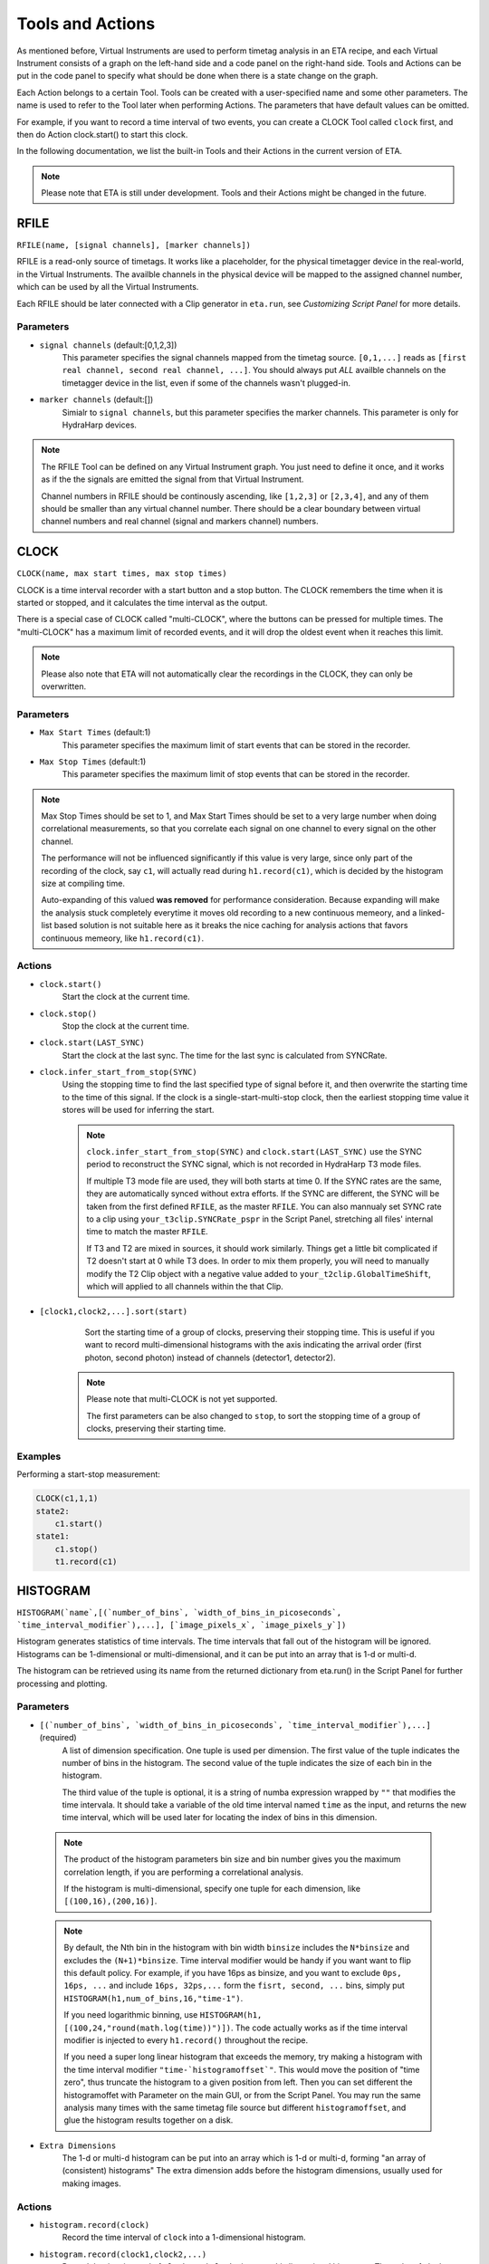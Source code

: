Tools and Actions
===============================

As mentioned before, Virtual Instruments are used to perform timetag analysis in an ETA recipe, and each Virtual Instrument consists of a graph on the left-hand side and a code panel on the right-hand side. Tools and Actions can be put in the code panel to specify what should be done when there is a state change on the graph. 

Each Action belongs to a certain Tool. Tools can be created with a user-specified name and some other parameters. The name is used to refer to the Tool later when performing Actions. The parameters that have default values can be omitted. 

For example, if you want to record a time interval of two events, you can create a CLOCK Tool called ``clock`` first, and then do Action clock.start() to start this clock.

In the following documentation, we list the built-in Tools and their Actions in the current version of ETA. 

.. note::
    Please note that ETA is still under development. Tools and their Actions might be changed in the future.

RFILE
------------------------------
``RFILE(name, [signal channels], [marker channels])``

RFILE is a read-only source of timetags. It works like a placeholder, for the physical timetagger device in the real-world, in the Virtual Instruments. The availble channels in the physical device will be mapped to the assigned channel number, which can be used by all the Virtual Instruments.

Each RFILE should be later connected with a Clip generator in ``eta.run``, see `Customizing Script Panel` for more details. 

Parameters
......

- ``signal channels`` (default:[0,1,2,3])
    This parameter specifies the signal channels mapped from the timetag source. ``[0,1,...]`` reads as ``[first real channel, second real channel, ...]``. You should always put *ALL* availble channels on the timetagger device in the list, even if some of the channels wasn't plugged-in. 
    
- ``marker channels`` (default:[])
    Simialr to ``signal channels``, but this parameter specifies the marker channels. This parameter is only for HydraHarp devices.

.. note::
    The RFILE Tool can be defined on any Virtual Instrument graph. You just need to define it once, and it works as if the the signals are emitted the signal from that Virtual Instrument. 
    
    Channel numbers in RFILE should be continously ascending, like ``[1,2,3]`` or ``[2,3,4]``, and any of them should be smaller than any virtual channel number.  There should be a clear boundary between virtual channel numbers and real channel (signal and markers channel) numbers.


CLOCK
------------------------------
``CLOCK(name, max start times, max stop times)``

CLOCK is a time interval recorder with a start button and a stop button. The CLOCK remembers the time when it is started or stopped, and it calculates the time interval as the output.

There is a special case of CLOCK called "multi-CLOCK", where the buttons can be pressed for multiple times. The "multi-CLOCK" has a maximum limit of recorded events, and it will drop the oldest event when it reaches this limit. 

.. note::        
        Please also note that ETA will not automatically clear the recordings in the CLOCK, they can only be overwritten.

Parameters
......

- ``Max Start Times`` (default:1)
    This parameter specifies the maximum limit of start events that can be stored in the recorder. 
    
- ``Max Stop Times`` (default:1)
    This parameter specifies the maximum limit of stop events that can be stored in the recorder.

.. note::

    Max Stop Times should be set to 1, and Max Start Times should be set to a very large number when doing correlational measurements, so that you correlate each signal on one channel to every signal on the other channel.
    
    The performance will not be influenced significantly if this value is very large, since only part of the recording of the clock, say ``c1``, will actually read during ``h1.record(c1)``, which is decided by the histogram size at compiling time.
    
    Auto-expanding of this valued **was removed** for performance consideration.  Because expanding will make the analysis stuck completely everytime it moves old recording to a new continuous memeory, and a linked-list based solution is not suitable here as it breaks the nice caching for analysis actions that favors continuous memeory, like ``h1.record(c1)``.

Actions
......

- ``clock.start()``
    Start the clock at the current time.

- ``clock.stop()``
    Stop the clock at the current time.
    
- ``clock.start(LAST_SYNC)``
    Start the clock at the last sync. The time for the last sync is calculated from SYNCRate.

- ``clock.infer_start_from_stop(SYNC)``
    Using the stopping time to find the last specified type of signal before it, and then overwrite the starting time to the time of this signal.
    If the clock is a single-start-multi-stop clock, then the earliest stopping time value it stores will be used for inferring the start.

    .. note::
        ``clock.infer_start_from_stop(SYNC)`` and ``clock.start(LAST_SYNC)`` use the SYNC period to reconstruct the SYNC signal, which is not recorded in HydraHarp T3 mode files. 

        If multiple T3 mode file are used, they will both starts at time 0. If the SYNC rates are the same, they are automatically synced without extra efforts. If the SYNC are different, the SYNC will be taken from the first defined ``RFILE``, as the master ``RFILE``. You can also mannualy set SYNC rate to a clip using ``your_t3clip.SYNCRate_pspr`` in the Script Panel, stretching all files' internal time to match the master ``RFILE``. 
        
        If T3 and T2 are mixed in sources, it should work similarly. Things get a little bit complicated if T2 doesn't start at 0 while T3 does. In order to mix them properly, you will need to manually modify the T2 Clip object with a negative value added to ``your_t2clip.GlobalTimeShift``, which will applied to all channels within the that Clip.


- ``[clock1,clock2,...].sort(start)``
    Sort the starting time of a group of clocks, preserving their stopping time.
    This is useful if you want to record multi-dimensional histograms with the axis indicating the arrival order (first photon, second photon) instead of channels (detector1, detector2).
    
   .. note::
    Please note that multi-CLOCK is not yet supported.

    The first parameters can be also changed to ``stop``, to sort the stopping time of a group of clocks, preserving their starting time.

Examples
......

Performing a start-stop measurement:

.. code-block:: python    
   
    CLOCK(c1,1,1)
    state2:
        c1.start()
    state1:
        c1.stop()  
        t1.record(c1)

HISTOGRAM
------------------------------
``HISTOGRAM(`name`,[(`number_of_bins`, `width_of_bins_in_picoseconds`, `time_interval_modifier`),...], [`image_pixels_x`, `image_pixels_y`])``

Histogram generates statistics of time intervals. The time intervals that fall out of the histogram will be ignored.  Histograms can be 1-dimensional or multi-dimensional, and it can be put into an array that is 1-d or multi-d.

The histogram can be retrieved using its name from the returned dictionary from eta.run() in the Script Panel for further processing and plotting.



Parameters
......

- ``[(`number_of_bins`, `width_of_bins_in_picoseconds`, `time_interval_modifier`),...]`` (required)
    A list of dimension specification. One tuple is used per dimension. The first value of the tuple indicates the number of bins in the histogram. The second value of the tuple indicates the size of each bin in the histogram. 
    
    The third value of the tuple is optional, it is a string of numba expression wrapped by ``""`` that modifies the time intervala. It should take a variable of the old time interval named ``time`` as the input, and returns the new time interval, which will be used later for locating the index of bins in this dimension. 

 .. note::
    The product of the histogram parameters bin size and bin number gives you the maximum correlation length, if you are performing a correlational analysis. 
    
    If the histogram is multi-dimensional, specify one tuple for each dimension, like ``[(100,16),(200,16)]``.
    
 .. note::
 
    By default, the Nth bin in the histogram with bin width ``binsize`` includes the ``N*binsize`` and excludes the ``(N+1)*binsize``. Time interval modifier would be handy if you want want to flip this default policy. For example, if you have 16ps as binsize, and you want to exclude ``0ps, 16ps, ...`` and include ``16ps, 32ps,...`` form the ``fisrt, second, ...`` bins, simply put ``HISTOGRAM(h1,num_of_bins,16,"time-1")``.
    
    If you need logarithmic binning, use ``HISTOGRAM(h1, [(100,24,"round(math.log(time))")])``.  The code actually works as if the time interval modifier is injected to every ``h1.record()`` throughout the recipe.
    
    If you need a super long linear histogram that exceeds the memory, try making a histogram with the time interval modifier ``"time-`histogramoffset`"``. This would move the position of "time zero", thus truncate the histogram to a given position from left.  Then you can set different the histogramoffet with Parameter on the main GUI, or from the Script Panel. You may run the same analysis many times with the same timetag file source but different ``histogramoffset``, and glue the histogram results together on a disk. 

- ``Extra Dimensions``
    The 1-d or multi-d histogram can be put into an array which is 1-d or multi-d, forming "an array of (consistent) histograms" The extra dimension adds before the histogram dimensions, usually used for making images.

Actions
......

- ``histogram.record(clock)``
    Record the time interval of ``clock`` into a 1-dimensional histogram. 
    
- ``histogram.record(clock1,clock2,...)``
    Record the time interval of ``clock1`` and ``clock2`` into a multi-dimensional histogram. The order of clock should be the same as the order of dimension. 

    This is usually used to explore the joint probability distribution of two types of events.

- ``histogram.record_all(clock)``
    ``histogram.record_all`` is the Cartesian product version of ``histogram.record``. It records all the time intervals of the multi-CLOCK ``clock`` into the histogram. 
    
    This is usually used together with a multi-start-single-stop CLOCK to correlate signals from one channel to the another channel.

    Using record_all with a multi-dimensional histogram is not yet supported.

- ``histogram[x][y][...].record(clock,...)``
    Record the time interval of ``clock`` into an image of 1-dimensional or multi-dimensional histograms. This is usually used in biology imaging, where x and y can be obtained from state transitions of markers, which indicates the position of the scanning instrument.

- ``histogram[x][y][...].record_all(clock,...)``
    Combination of ``histogram[x][y].record(clock,...)`` and ``histogram.record_all(clock)``
    
- ``histogram.clear()``
    Zero-out the histogram. Useful for making a histogram of a given period of time. 

Examples
......

Performing a correlation:

.. code-block:: python    
    HISTOGRAM(t1,(100,16))
    CLOCK(c1,100,1)
    started:
        c1.start()
    stopped:
        c1.stop()  
        t1.record_all(c1)

COINCIDENCE
------------------------------
``COINCIDENCE(name, length_of_array, emission_channel)``

Coincidence is a Tool that emits a signal when all of its slots are fulfilled.

Parameters
......

- ``Coincidence Slots`` (required)
    The number of coincidence slots on this Coincidence counter.

- ``Emit to this channel# when fulfilled`` (required)
    Emit to this channel# when all of the coincidence slots are fulfilled.


Actions
......


- ``coincidence.fill(slotid)``
    Mark the coincidence slot `slotid` with the current time. Then, a signal will then be emitted at the current time, if all of the slots are fulfilled. 

- ``coincidence.clear()``
    Clear all coincidence slots.


INTEGER
------------------------------
``INTEGER(int_name, init_value)``

Integer is a Tool that records a integer value. It will be shared across actions, embedded code, and it will be returned in the results.

Parameters
......

- ``init_value`` (default: 0 )
    The initial value for the integer that will be assigend right after starting a new analysis, before feeding in the fisrt Clip.

Actions
......

- ``int_name=<liter_value>``
    Assign value to an INTEGER tool. You can also use it in the embedded code.


SELF
------------------------------
``emit(channel, delay_in_ps=0, period=0, repeat_#_of_times=1)``

The instrument itself is also a Tool. When using its actions, the instrument doesn't need to be referred by its name.

Actions
......


- ``emit(chn, waittime=0, period=0, repeat=1)``
    Emit a signal to ``chn`` after ``waittime``, both are either integer values or the name of an INTEGER Tool. It can also emit some repeated signals with a `period` in ps if  ``repeat`` is set to larger than one. 
    
    If reapeat is set to 0, no event will be emitted, which might be used as a conditional emittion.
    
    The maximum limit of channel number ``chn`` is 255, and the minimum limit of ``chn`` is larger than the largest channel number assigned for the ``RFILE``.
 
    .. note::
        It is not allowed to emit to any channel that is used in ``RFILE``, since it is usually read from a timetag file (timetagger channels or markers). The emitted signal will never be written to the timetag file to prevent corrputing the original data. 

        If you need to merge signals from two channels into one channel, simply emit them into a new unused channel.

        Channels can also be used as routers. For examples, you can route events to different Virtual Instruments based on some status that is controlled by the markers.
        

- ``cancel_emit(chn)``
    Flush all the previously emitted events in the channel ``chn``.

    Cancelling emitting a real channel from a timetag file will terminate the analysis before the ETA reaches the ending of the current section of the file.


- ``interrupt()``
    Pause the current analysis and return to Python code in the Script Panel, if auto-feed is disabled. 
    
    This is useful for implementing time-based clipping or ROI (region-of-interest) clipping. 
    
    You can use ``interrupt()`` to pause the analysis, when a certian event happens or a certian state is reached.  Then, from the Python side you can get the current positions for every timetag Clips, which was from multiple time taggers and provided in  ``eta.run()`` as sources. With those positions, you can later run analysis using some new clips constructed form the same file. 
    
    .. note::
    
        Please note that ``interrupt()`` will **NOT** do anything if auto-feed is enabled. Set ``max_autofeed=1`` to disable it.
        
        For time-based clipping or ROI (region-of-interest) clipping, when ``interrupt()`` happens, ``result,task=eta.run({'timetagger1':generator1,...},return_task=True,max_autofeed=1,...)`` will return, so that you can get absoulte positions of the original timetag file using ``your_pos1 = result['timetagger1'].get_pos()`` .
        
        Discard ``result`` if you are performing time-based cutting, and use the histograms in the ``result`` to decide if you would need to perform ``clip.get_pos()`` if you are doing ROI cutting. You may also need to keep the ``task`` discriptor, if you want to resume this paused analysis to find the second cutting point. Then you can either truncate the original timetag files into many small ones, or save this absolute position list for later use with ``eta.clip_file(...,read_records=your_pos2-your_pos1,seek_record=your_pos1)``
    
        Please note that ROI cutting and time-based cutting should be viewed as advanced alternative to ``eta.split_file()`` and ``eta.clips``. In most of the cases, you can built a event router with conditional ``emit()``,  which can be easily integerated into existing analsys and run in realtime.

- ``abort()``
    Abort the analysis and return to Python code in the Script Panel, leaving the results at their current states. Unlike ``interrupt()``, the analysis task can neither be resumed by auto-feed nor by manual resumption.  

    
Examples
......

Making a delay line:

.. code-block:: python    
   
    ch0_event:
        emit(2, 130)# here, ch0 is duplicated to ch2 with a delay of 130ps, making a delay line


Extending Actions using Embedded Code
-----------------------

Apart from the built-in actions, you can also use a embedded code to extend the functionality of ETA.

Embedded code can be wrapped in a  ``{`` and ``}`` . If the code contains curly brackets, a pair of ``{{{`` and ``}}}`` can be used.

The embedded code uses a restricted sub-set of Python language, and a limited subset of Numpy function is imported with `np`. Internally, ETA uses Numba to compile the Python code into LLVM and link it with the built-in actions and other parts of the program. 

.. note::
    Please note that features that requires ``import``, ``exec`` or file I/O are not available. Calling built-in actions in embedded code is not currently supported.
    
    We noticed that the built-in tools and actions already serve as a good basis for many different experiments. But we still want to add more actions for different analysis purposes. If you created some custom Action for extending the functionality of ETA, please share it :)


Examples
....

Here is an example for sampling randomly delays from a exponential decay and then emitting a signal with this delay whenever a transition from state a to state b happens via channel 1. This type of embedded code might, for example, be useful for a Monte-Carlo simulation.

.. code-block:: python

        INTEGER(random_delay) # define an INTEGER for use by both actions and embedded Python
        a--1-->b:
            #execute the embedded Python code
            {
                delay_from_sync = 200
                binsize = 16
                random_delay_arr = ((np.random.exponential(125, 1)+delay_from_sync)/binsize) 
                random_delay = round(random_delay_arr[0])*binsize
            }
            emit(3,random_delay) # emit on the channel 3 with a dealy of random_delay


Here is an advanced example for simulating a 50%-50% beam splitter for randomly redistributing a singal on channel 3 to channels 4 and 5.

.. code-block:: python

        VFILE(4)
        VFILE(5)
        INTEGER(retchn)
        a--3-->b:
            {
                options = np.asarray([4,5])
                retchn = np.random.choice(options)
            }
            emit(retchn,0)
